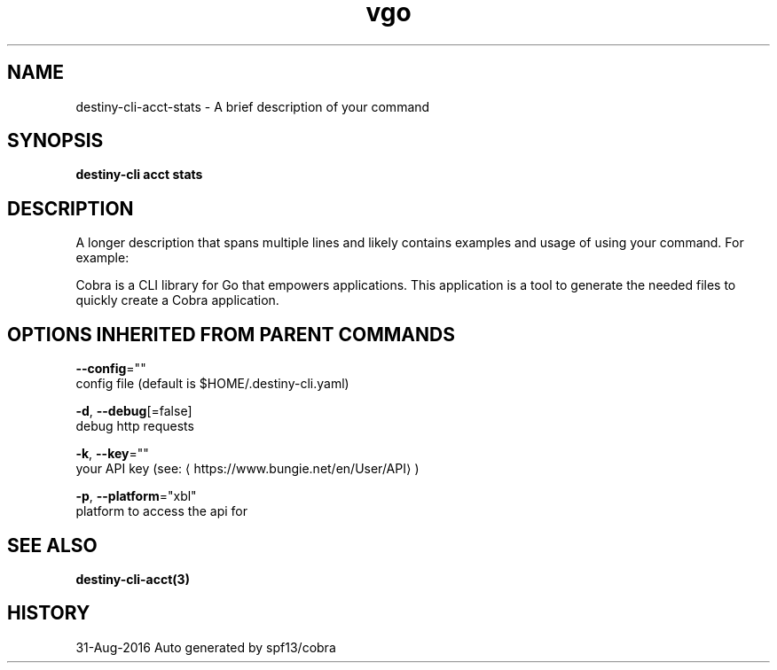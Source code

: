 .TH "vgo" "3" "Aug 2016" "Auto generated by spf13/cobra" "" 
.nh
.ad l


.SH NAME
.PP
destiny\-cli\-acct\-stats \- A brief description of your command


.SH SYNOPSIS
.PP
\fBdestiny\-cli acct stats\fP


.SH DESCRIPTION
.PP
A longer description that spans multiple lines and likely contains examples
and usage of using your command. For example:

.PP
Cobra is a CLI library for Go that empowers applications.
This application is a tool to generate the needed files
to quickly create a Cobra application.


.SH OPTIONS INHERITED FROM PARENT COMMANDS
.PP
\fB\-\-config\fP=""
    config file (default is $HOME/.destiny\-cli.yaml)

.PP
\fB\-d\fP, \fB\-\-debug\fP[=false]
    debug http requests

.PP
\fB\-k\fP, \fB\-\-key\fP=""
    your API key (see: 
\[la]https://www.bungie.net/en/User/API\[ra])

.PP
\fB\-p\fP, \fB\-\-platform\fP="xbl"
    platform to access the api for


.SH SEE ALSO
.PP
\fBdestiny\-cli\-acct(3)\fP


.SH HISTORY
.PP
31\-Aug\-2016 Auto generated by spf13/cobra
